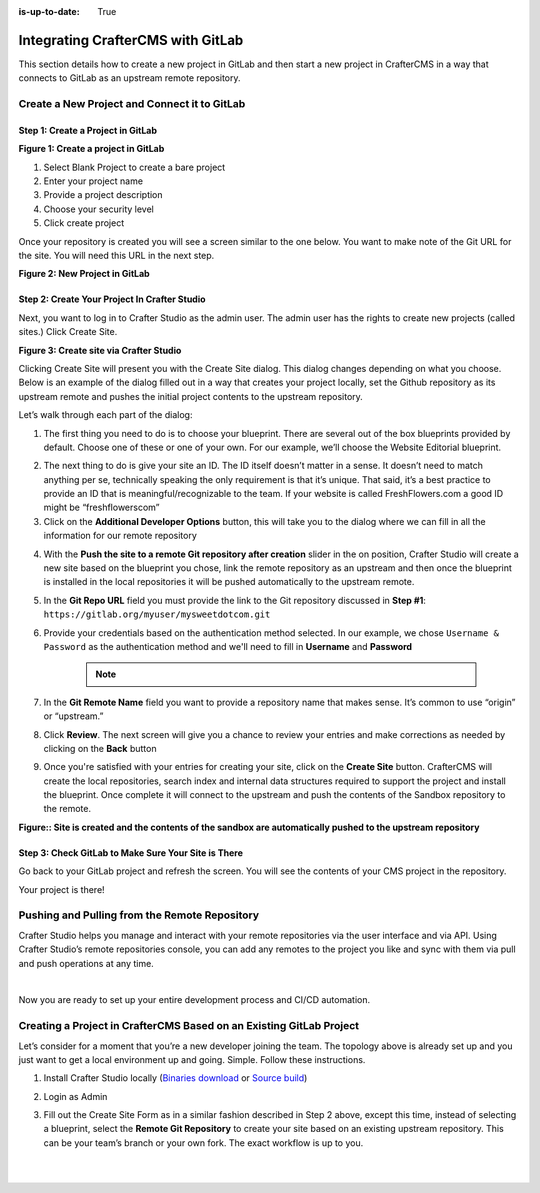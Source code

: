 :is-up-to-date: True

.. index:: Integrating CrafterCMS with GitLab

.. _integrating-crafter-cms-with-gitlab:

===================================
Integrating CrafterCMS with GitLab
===================================

This section details how to create a new project in GitLab and then start a new project in CrafterCMS in a way that connects to GitLab as an upstream remote repository.

---------------------------------------------
Create a New Project and Connect it to GitLab
---------------------------------------------

^^^^^^^^^^^^^^^^^^^^^^^^^^^^^^^^^^
Step 1: Create a Project in GitLab
^^^^^^^^^^^^^^^^^^^^^^^^^^^^^^^^^^

.. image:: /_static/images/developer/dev-cloud-platforms/craftercms-gitlab-create-repo.jpg
    :alt: How-Tos - Create a project in GitLab
    :width: 70 %
    :align: center

**Figure 1: Create a project in GitLab**

#. Select Blank Project to create a bare project
#. Enter your project name
#. Provide a project description
#. Choose your security level
#. Click create project

Once your repository is created you will see a screen similar to the one below.  You want to make note of the Git URL for the site.  You will need this URL in the next step.

.. image:: /_static/images/developer/dev-cloud-platforms/craftercms-gitlab-create-repo-url.jpg
    :alt: How-Tos - New project in GitLab
    :width: 70 %
    :align: center

**Figure 2: New Project in GitLab**

^^^^^^^^^^^^^^^^^^^^^^^^^^^^^^^^^^^^^^^^^^^^^
Step 2: Create Your Project In Crafter Studio
^^^^^^^^^^^^^^^^^^^^^^^^^^^^^^^^^^^^^^^^^^^^^

Next, you want to log in to Crafter Studio as the admin user. The admin user has the rights to create new projects (called sites.) Click Create Site.

.. image:: /_static/images/developer/dev-cloud-platforms/create-site.png
    :alt: How-Tos - Site screen in Crafter Studio
    :width: 70 %
    :align: center


**Figure 3: Create site via Crafter Studio**

Clicking Create Site will present you with the Create Site dialog. This dialog changes depending on what you choose. Below is an example of the dialog filled out in a way that creates your project locally, set the Github repository as its upstream remote and pushes the initial project contents to the upstream repository.

Let’s walk through each part of the dialog:

.. image:: /_static/images/developer/dev-cloud-platforms/create-site-then-push-1.png
    :alt: Developer How Tos - Create Site Dialog Walk Through step 1
    :width: 70 %
    :align: center

1. The first thing you need to do is to choose your blueprint. There are several out of the box blueprints provided by default. Choose one of these or one of your own. For our example, we’ll choose the Website Editorial blueprint.

.. image:: /_static/images/developer/dev-cloud-platforms/create-site-then-push-2.png
    :alt: Developer How Tos - Create Site Dialog Walk Through step 2
    :width: 70 %
    :align: center

2. The next thing to do is give your site an ID. The ID itself doesn’t matter in a sense. It doesn’t need to match anything per se, technically speaking the only requirement is that it’s unique. That said, it’s a best practice to provide an ID that is meaningful/recognizable to the team. If your website is called FreshFlowers.com a good ID might be “freshflowerscom”
3. Click on the **Additional Developer Options** button, this will take you to the dialog where we can fill in all the information for our remote repository

.. image:: /_static/images/developer/dev-cloud-platforms/create-site-then-push-3-gitlab.png
    :alt: Developer How Tos - Create Site Dialog Walk Through step 3
    :width: 70 %
    :align: center

4. With the **Push the site to a remote Git repository after creation** slider in the on position, Crafter Studio will create a new site based on the blueprint you chose, link the remote repository as an upstream and then once the blueprint is installed in the local repositories it will be pushed automatically to the upstream remote.

5. In the **Git Repo URL** field you must provide the link to the Git repository discussed in **Step #1**: ``https://gitlab.org/myuser/mysweetdotcom.git``

6. Provide your credentials based on the authentication method selected.  In our example, we chose ``Username & Password`` as the authentication method and we'll need to fill in **Username** and **Password**

      .. note::
         .. include:: /includes/setup-ssh-keys.rst

7. In the **Git Remote Name** field you want to provide a repository name that makes sense. It’s common to use “origin” or “upstream.”

8. Click **Review**.  The next screen will give you a chance to review your entries and make corrections as needed by clicking on the **Back** button

.. image:: /_static/images/developer/dev-cloud-platforms/create-site-then-push-5-gitlab.png
    :alt: Developer How Tos - Create Site Dialog Walk Through step 5
    :width: 70 %
    :align: center

9. Once you're satisfied with your entries for creating your site, click on the **Create Site** button.  CrafterCMS will create the local repositories, search index and internal data structures required to support the project and install the blueprint. Once complete it will connect to the upstream and push the contents of the Sandbox repository to the remote.

.. image:: /_static/images/developer/dev-cloud-platforms/create-site-then-push-6.jpg
    :alt: Developer How Tos - Site is created and the contents of the sandbox are automatically pushed to the upstream repository
    :width: 70 %
    :align: center

**Figure:: Site is created and the contents of the sandbox are automatically pushed to the upstream repository**

^^^^^^^^^^^^^^^^^^^^^^^^^^^^^^^^^^^^^^^^^^^^^^^^^^^^
Step 3: Check GitLab to Make Sure Your Site is There
^^^^^^^^^^^^^^^^^^^^^^^^^^^^^^^^^^^^^^^^^^^^^^^^^^^^

Go back to your GitLab project and refresh the screen.  You will see the contents of your CMS project in the repository.

.. image:: /_static/images/developer/dev-cloud-platforms/craftercms-gitlab-site-created-syncd.jpg
    :alt: How-Tos - Your project in GitLab
    :width: 70 %
    :align: center

Your project is there!

----------------------------------------------
Pushing and Pulling from the Remote Repository
----------------------------------------------

Crafter Studio helps you manage and interact with your remote repositories via the user interface and via API.  Using Crafter Studio’s remote repositories console, you can add any remotes to the project you like and sync with them via pull and push operations at any time.

.. image:: /_static/images/developer/dev-cloud-platforms/craftercms-gitlab-remotes.png
    :alt: How-Tos - Pushing and Pulling from the Remote Repository
    :width: 100 %
    :align: center

|

Now you are ready to set up your entire development process and CI/CD automation.

---------------------------------------------------------------------
Creating a Project in CrafterCMS Based on an Existing GitLab Project
---------------------------------------------------------------------
Let’s consider for a moment that you’re a new developer joining the team. The topology above is already set up and you just want to get a local environment up and going. Simple. Follow these instructions.

1. Install Crafter Studio locally (`Binaries download <https://craftercms.com/downloads>`_ or `Source build <https://github.com/craftercms/craftercms>`_)
2. Login as Admin
3. Fill out the Create Site Form as in a similar fashion described in Step 2 above, except this time, instead of selecting a blueprint, select the **Remote Git Repository** to create your site based on an existing upstream repository.  This can be your team’s branch or your own fork. The exact workflow is up to you.

   .. figure:: /_static/images/developer/dev-cloud-platforms/craftercms-gitlab-clone-1.png
      :alt: Developer How Tos - Setting up to work locally against the upstream
      :width: 70 %
      :align: center

   |

   .. figure:: /_static/images/developer/dev-cloud-platforms/craftercms-gitlab-clone-2.png
      :alt: Developer How Tos - Setting up to work locally against the upstream review entries
      :width: 50 %
      :align: center
